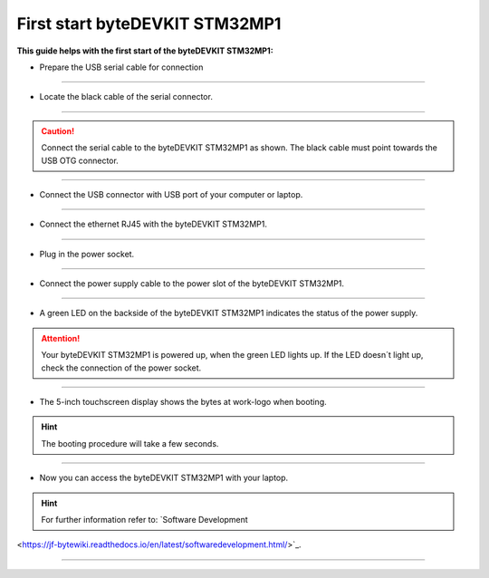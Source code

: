 ***********
First start byteDEVKIT STM32MP1
***********

**This guide helps with the first start of the byteDEVKIT STM32MP1:**

-  Prepare the USB serial cable for connection

.. image:: https://www.bytesatwork.io/wp-content/uploads/2020/04/wiring_1kl.jpg
   :scale: 20%
   :align: center

------------

-  Locate the black cable of the serial connector.

.. image:: https://www.bytesatwork.io/wp-content/uploads/2020/04/wiring_2kl.jpg
   :scale: 20%
   :align: center

------------

.. Caution:: Connect the serial cable to the byteDEVKIT STM32MP1 as shown. The black cable must point towards the USB OTG connector.

.. image:: https://www.bytesatwork.io/wp-content/uploads/2020/04/wiring_3kl.jpg
   :scale: 20%
   :align: center
   
------------

-  Connect the USB connector with USB port of your computer or laptop.

.. image:: https://www.bytesatwork.io/wp-content/uploads/2020/04/wiring_4kl.jpg
   :scale: 20%
   :align: center
   
------------

-  Connect the ethernet RJ45 with the byteDEVKIT STM32MP1.

.. image:: https://www.bytesatwork.io/wp-content/uploads/2020/04/wiring_5kl.jpg
   :scale: 20%
   :align: center
   
------------

-  Plug in the power socket.

.. image:: https://www.bytesatwork.io/wp-content/uploads/2020/04/wiring_6kl.jpg
   :scale: 20%
   :align: center
   
------------

-  Connect the power supply cable to the power slot of the byteDEVKIT STM32MP1.

.. image:: https://www.bytesatwork.io/wp-content/uploads/2020/04/wiring_7kl.jpg
   :scale: 20%
   :align: center
   
------------

-  A green LED on the backside of the byteDEVKIT STM32MP1 indicates the status of the power supply.

.. Attention:: Your byteDEVKIT STM32MP1 is powered up, when the green LED lights up. If the LED doesn´t light up, check the connection of the power socket.

.. image:: https://www.bytesatwork.io/wp-content/uploads/2020/04/wiring_8kl.jpg
   :scale: 20%
   :align: center
   
------------

-  The 5-inch touchscreen display shows the bytes at work-logo when booting.

.. Hint:: The booting procedure will take a few seconds.

.. image:: https://www.bytesatwork.io/wp-content/uploads/2020/04/wiring_9kl.jpg
   :scale: 20%
   :align: center
   
------------

-  Now you can access the byteDEVKIT STM32MP1 with your laptop.

.. Hint:: For further information refer to: `Software Development
<https://jf-bytewiki.readthedocs.io/en/latest/softwaredevelopment.html/>`_.

.. image:: https://www.bytesatwork.io/wp-content/uploads/2020/04/wiring_10kl.jpg
   :scale: 20%
   :align: center

------------

.. image:: https://www.bytesatwork.io/wp-content/uploads/2020/04/Bildschirmfoto-2020-04-20-um-19.41.44.jpg
   :scale: 100%
   :align: center
